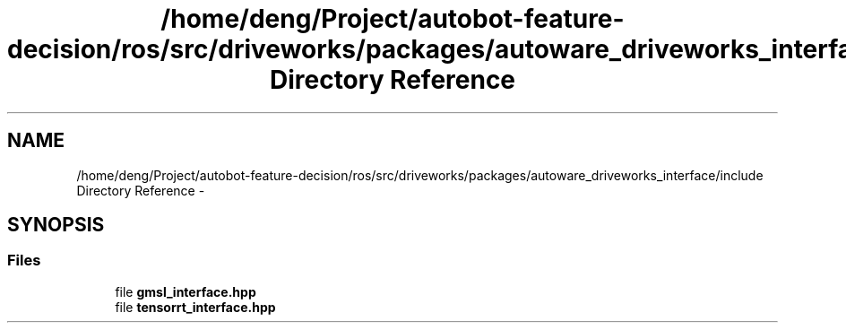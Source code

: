 .TH "/home/deng/Project/autobot-feature-decision/ros/src/driveworks/packages/autoware_driveworks_interface/include Directory Reference" 3 "Fri May 22 2020" "Autoware_Doxygen" \" -*- nroff -*-
.ad l
.nh
.SH NAME
/home/deng/Project/autobot-feature-decision/ros/src/driveworks/packages/autoware_driveworks_interface/include Directory Reference \- 
.SH SYNOPSIS
.br
.PP
.SS "Files"

.in +1c
.ti -1c
.RI "file \fBgmsl_interface\&.hpp\fP"
.br
.ti -1c
.RI "file \fBtensorrt_interface\&.hpp\fP"
.br
.in -1c
